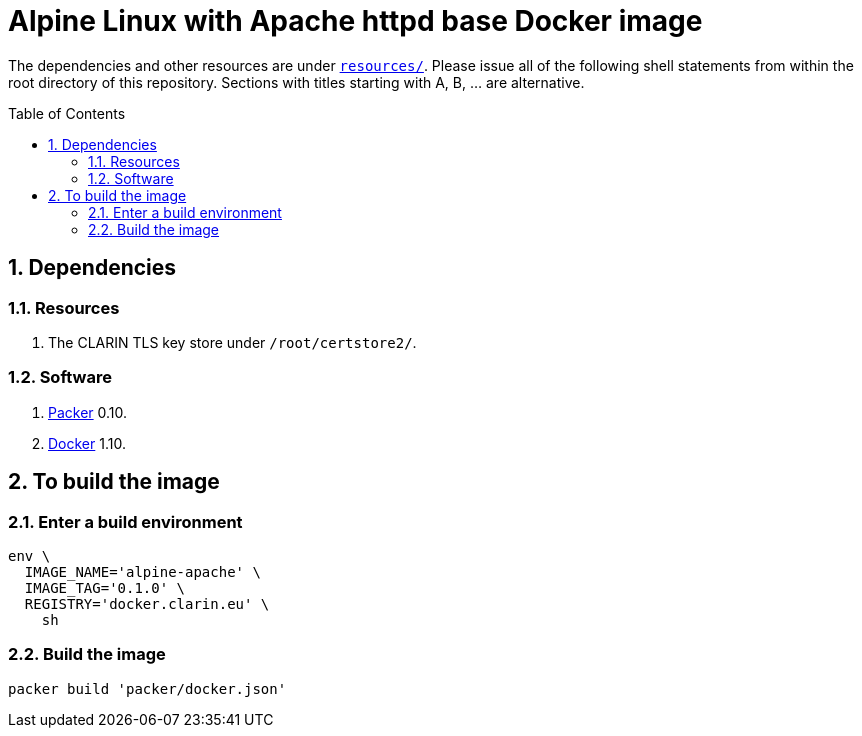 = Alpine Linux with Apache httpd base Docker image
:icons: font
:sectnums:
:toc:
:toc-placement: preamble

The dependencies and other resources are under link:resources/[`resources/`]. Please issue all of the following shell statements from within the root directory of this repository. Sections with titles starting with A, B, ... are alternative.

== Dependencies

=== Resources

. The CLARIN TLS key store under `/root/certstore2/`.

=== Software

. https://packer.io[Packer] 0.10.
. https://www.docker.com/[Docker] 1.10.

== To build the image

=== Enter a build environment

[source,Sh]
----
env \
  IMAGE_NAME='alpine-apache' \
  IMAGE_TAG='0.1.0' \
  REGISTRY='docker.clarin.eu' \
    sh
----

=== Build the image

[source,Sh]
----
packer build 'packer/docker.json'
----
